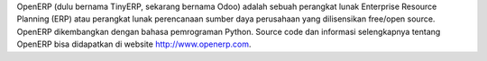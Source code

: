 .. readthedocs 101 documentation master file, created by
   sphinx-quickstart on Tue Nov 11 12:59:54 2014.
   You can adapt this file completely to your liking, but it should at least
   contain the root `toctree` directive.

OpenERP (dulu bernama TinyERP, sekarang bernama Odoo) adalah sebuah perangkat 
lunak Enterprise Resource Planning (ERP) atau perangkat lunak perencanaan sumber 
daya perusahaan yang dilisensikan free/open source. OpenERP dikembangkan dengan 
bahasa pemrograman Python. Source code dan informasi selengkapnya tentang 
OpenERP bisa didapatkan di website http://www.openerp.com.
